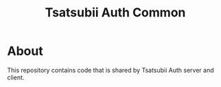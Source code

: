 #+TiTLE: Tsatsubii Auth Common

* About
This repository contains code that is shared by Tsatsubii Auth server and 
client.
